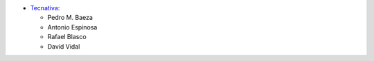 * `Tecnativa <https://www.tecnativa.com>`__:

  * Pedro M. Baeza
  * Antonio Espinosa
  * Rafael Blasco
  * David Vidal
